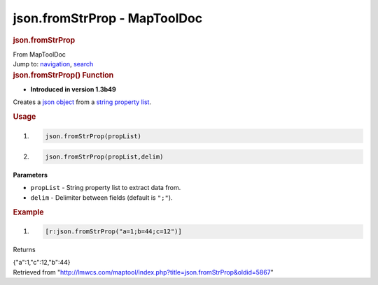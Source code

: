 =============================
json.fromStrProp - MapToolDoc
=============================

.. contents::
   :depth: 3
..

.. container:: noprint
   :name: mw-page-base

.. container:: noprint
   :name: mw-head-base

.. container:: mw-body
   :name: content

   .. container:: mw-indicators

   .. rubric:: json.fromStrProp
      :name: firstHeading
      :class: firstHeading

   .. container:: mw-body-content
      :name: bodyContent

      .. container::
         :name: siteSub

         From MapToolDoc

      .. container::
         :name: contentSub

      .. container:: mw-jump
         :name: jump-to-nav

         Jump to: `navigation <#mw-head>`__, `search <#p-search>`__

      .. container:: mw-content-ltr
         :name: mw-content-text

         .. rubric:: json.fromStrProp() Function
            :name: json.fromstrprop-function

         .. container:: template_version

            • **Introduced in version 1.3b49**

         .. container:: template_description

            Creates a `json object <JSON_Object>`__ from a
            `string property
            list <Macros:string_property_list>`__.

         .. rubric:: Usage
            :name: usage

         .. container:: mw-geshi mw-code mw-content-ltr

            .. container:: mtmacro source-mtmacro

               #. .. code-block:: none

                     json.fromStrProp(propList)

               #. .. code-block:: none

                     json.fromStrProp(propList,delim)

         **Parameters**

         -  ``propList`` - String property list to extract data from.
         -  ``delim`` - Delimiter between fields (default is ``";"``).

         .. rubric:: Example
            :name: example

         .. container:: template_example

            .. container:: mw-geshi mw-code mw-content-ltr

               .. container:: mtmacro source-mtmacro

                  #. .. code-block:: none

                        [r:json.fromStrProp("a=1;b=44;c=12")]

            Returns

            {"a":1,"c":12,"b":44}

      .. container:: printfooter

         Retrieved from
         "http://lmwcs.com/maptool/index.php?title=json.fromStrProp&oldid=5867"


